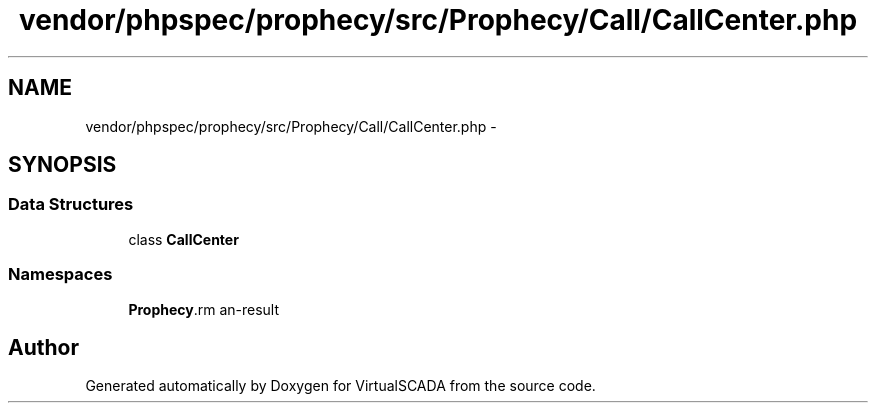 .TH "vendor/phpspec/prophecy/src/Prophecy/Call/CallCenter.php" 3 "Tue Apr 14 2015" "Version 1.0" "VirtualSCADA" \" -*- nroff -*-
.ad l
.nh
.SH NAME
vendor/phpspec/prophecy/src/Prophecy/Call/CallCenter.php \- 
.SH SYNOPSIS
.br
.PP
.SS "Data Structures"

.in +1c
.ti -1c
.RI "class \fBCallCenter\fP"
.br
.in -1c
.SS "Namespaces"

.in +1c
.ti -1c
.RI " \fBProphecy\\Call\fP"
.br
.in -1c
.SH "Author"
.PP 
Generated automatically by Doxygen for VirtualSCADA from the source code\&.
